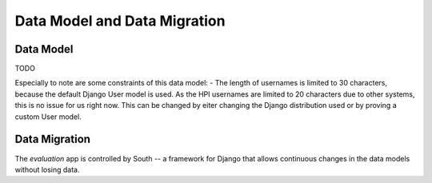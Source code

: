 Data Model and Data Migration
=============================

Data Model
----------

TODO

Especially to note are some constraints of this data model:
- The length of usernames is limited to 30 characters, because the default Django User model is used. As the HPI usernames are limited to 20 characters due to other systems, this is no issue for us right now. This can be changed by eiter changing the Django distribution used or by proving a custom User model.


Data Migration
--------------

The `evaluation` app is controlled by South -- a framework for Django that
allows continuous changes in the data models without losing data.
